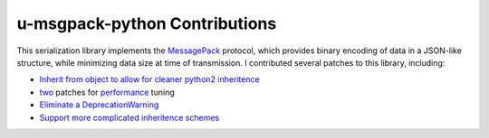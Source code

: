 u-msgpack-python Contributions
++++++++++++++++++++++++++++++

This serialization library implements the `MessagePack <https://en.wikipedia.org/wiki/MessagePack>`__ protocol, which provides binary encoding of data in a JSON-like structure, while minimizing data size at time of transmission. I contributed several patches to this library, including:

- `Inherit from object to allow for cleaner python2 inheritence <https://github.com/vsergeev/u-msgpack-python/pull/35>`__
- `two <https://github.com/vsergeev/u-msgpack-python/pull/36>`__ patches for `performance <https://github.com/vsergeev/u-msgpack-python/pull/38>`__ tuning
- `Eliminate a DeprecationWarning <https://github.com/vsergeev/u-msgpack-python/pull/42>`__
- `Support more complicated inheritence schemes <https://github.com/vsergeev/u-msgpack-python/pull/45>`__

.. tags:: Python, Python2, Python3, Software Testing
